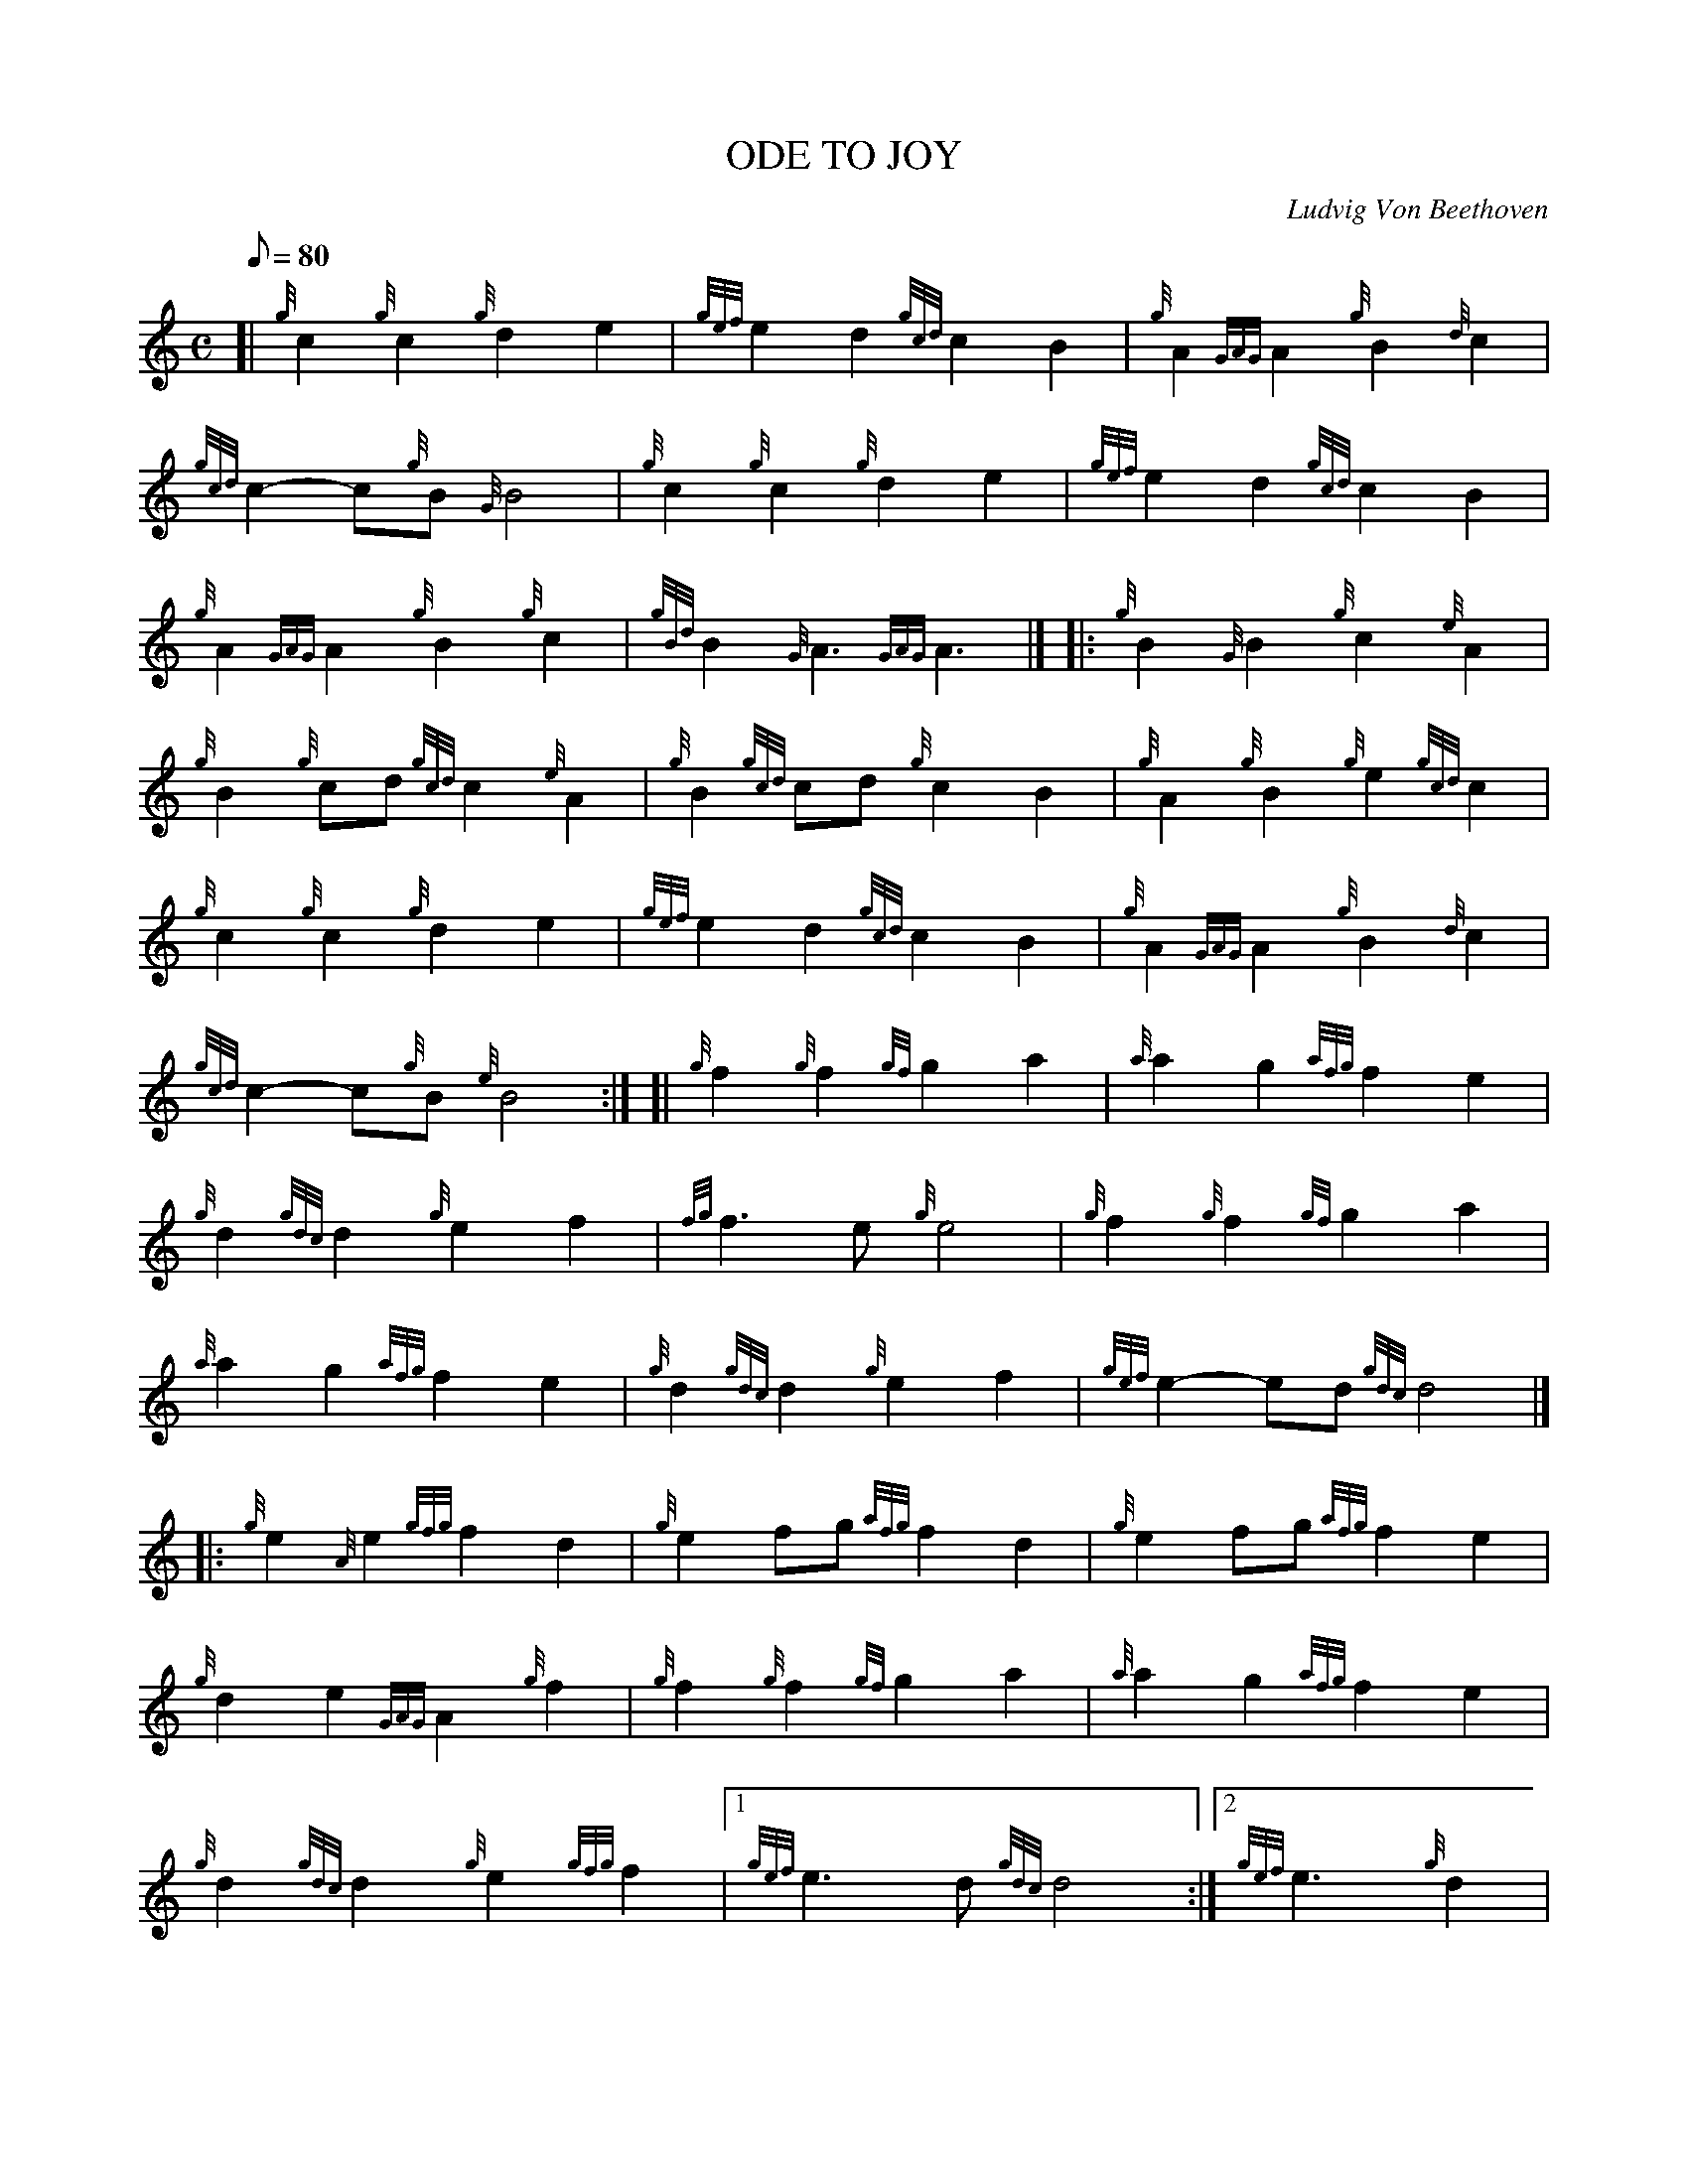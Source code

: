 X: 1
T:ODE TO JOY
M:C
L:1/8
Q:80
C:Ludvig Von Beethoven
S:March
K:HP
[| {g}c2{g}c2{g}d2e2|
{gef}e2d2{gcd}c2B2|
{g}A2{GAG}A2{g}B2{d}c2|  !
{gcd}c2-c{g}B{G}B4|
{g}c2{g}c2{g}d2e2|
{gef}e2d2{gcd}c2B2|  !
{g}A2{GAG}A2{g}B2{g}c2|
{gBd}B2{G}A3{GAG}A3|] |:
{g}B2{G}B2{g}c2{e}A2|  !
{g}B2{g}cd{gcd}c2{e}A2|
{g}B2{gcd}cd{g}c2B2|
{g}A2{g}B2{g}e2{gcd}c2|  !
{g}c2{g}c2{g}d2e2|
{gef}e2d2{gcd}c2B2|
{g}A2{GAG}A2{g}B2{d}c2|  !
{gcd}c2-c{g}B{e}B4:| [|
{g}f2{g}f2{gf}g2a2|
{a}a2g2{afg}f2e2|  !
{g}d2{gdc}d2{g}e2f2|
{fg}f3e{g}e4|
{g}f2{g}f2{gf}g2a2|  !
{a}a2g2{afg}f2e2|
{g}d2{gdc}d2{g}e2f2|
{gef}e2-ed{gdc}d4|] |:  !
{g}e2{A}e2{gfg}f2d2|
{g}e2fg{afg}f2d2|
{g}e2fg{afg}f2e2|  !
{g}d2e2{GAG}A2{g}f2|
{g}f2{g}f2{gf}g2a2|
{a}a2g2{afg}f2e2|  !
{g}d2{gdc}d2{g}e2{gfg}f2|1
{gef}e3d{gdc}d4:|2
{gef}e3{g}d2|  !
{g}d4-|
d4-d|]
